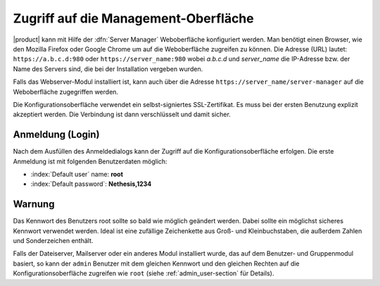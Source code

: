 Zugriff auf die Management-Oberfläche
============================

|product| kann mit Hilfe der :dfn:`Server Manager` Weboberfläche konfiguriert werden.
Man benötigt einen Browser, wie den Mozilla Firefox oder Google Chrome um auf die Weboberfläche zugreifen zu können.
Die Adresse (URL) lautet: ``https://a.b.c.d:980`` oder ``https://server_name:980`` wobei *a.b.c.d* und *server_name* 
die IP-Adresse bzw. der Name des Servers sind, die bei der Installation vergeben wurden.

Falls das Webserver-Modul installiert ist, kann auch über die Adresse ``https://server_name/server-manager`` auf die
Weboberfläche zugegriffen werden.

Die Konfigurationsoberfläche verwendet ein selbst-signiertes SSL-Zertifikat. Es muss bei der ersten Benutzung explizit akzeptiert werden.
Die Verbindung ist dann verschlüsselt und damit sicher.

Anmeldung (Login)
-----------------
Nach dem Ausfüllen des Anmeldedialogs kann der Zugriff auf die Konfigurationsoberfläche erfolgen.
Die erste Anmeldung ist mit folgenden Benutzerdaten möglich:

* :index:`Default user` name: **root**
* :index:`Default password`: **Nethesis,1234**



Warnung
--------

Das Kennwort des Benutzers root sollte so bald wie möglich geändert werden. Dabei sollte ein möglichst sicheres Kennwort 
verwendet werden. Ideal ist eine zufällige Zeichenkette aus Groß- und Kleinbuchstaben, die außerdem Zahlen und Sonderzeichen
enthält.

Falls der Dateiserver, Mailserver oder ein anderes Modul installiert wurde, das auf dem Benutzer- und Gruppenmodul basiert,
so kann der ``admin`` Benutzer mit dem gleichen Kennwort und den gleichen Rechten auf die Konfigurationsoberfläche zugreifen wie ``root`` (siehe :ref:`admin_user-section` für Details).
